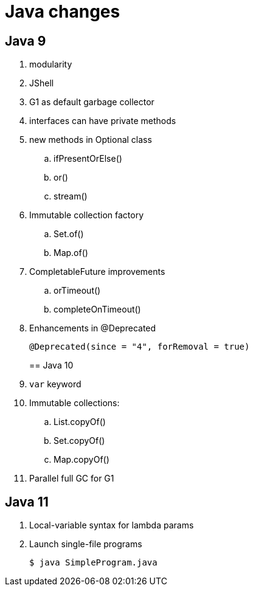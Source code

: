 = Java changes

== Java 9

. modularity
. JShell
. G1 as default garbage collector
. interfaces can have private methods
. new methods in Optional class
.. ifPresentOrElse()
.. or()
.. stream()
. Immutable collection factory
.. Set.of()
.. Map.of()
. CompletableFuture improvements
.. orTimeout()
.. completeOnTimeout()
. Enhancements in @Deprecated
+
 @Deprecated(since = "4", forRemoval = true)
+

== Java 10

. `var` keyword
. Immutable collections:
.. List.copyOf()
.. Set.copyOf()
.. Map.copyOf()
. Parallel full GC for G1

== Java 11

. Local-variable syntax for lambda params
. Launch single-file programs
+
 $ java SimpleProgram.java
+
